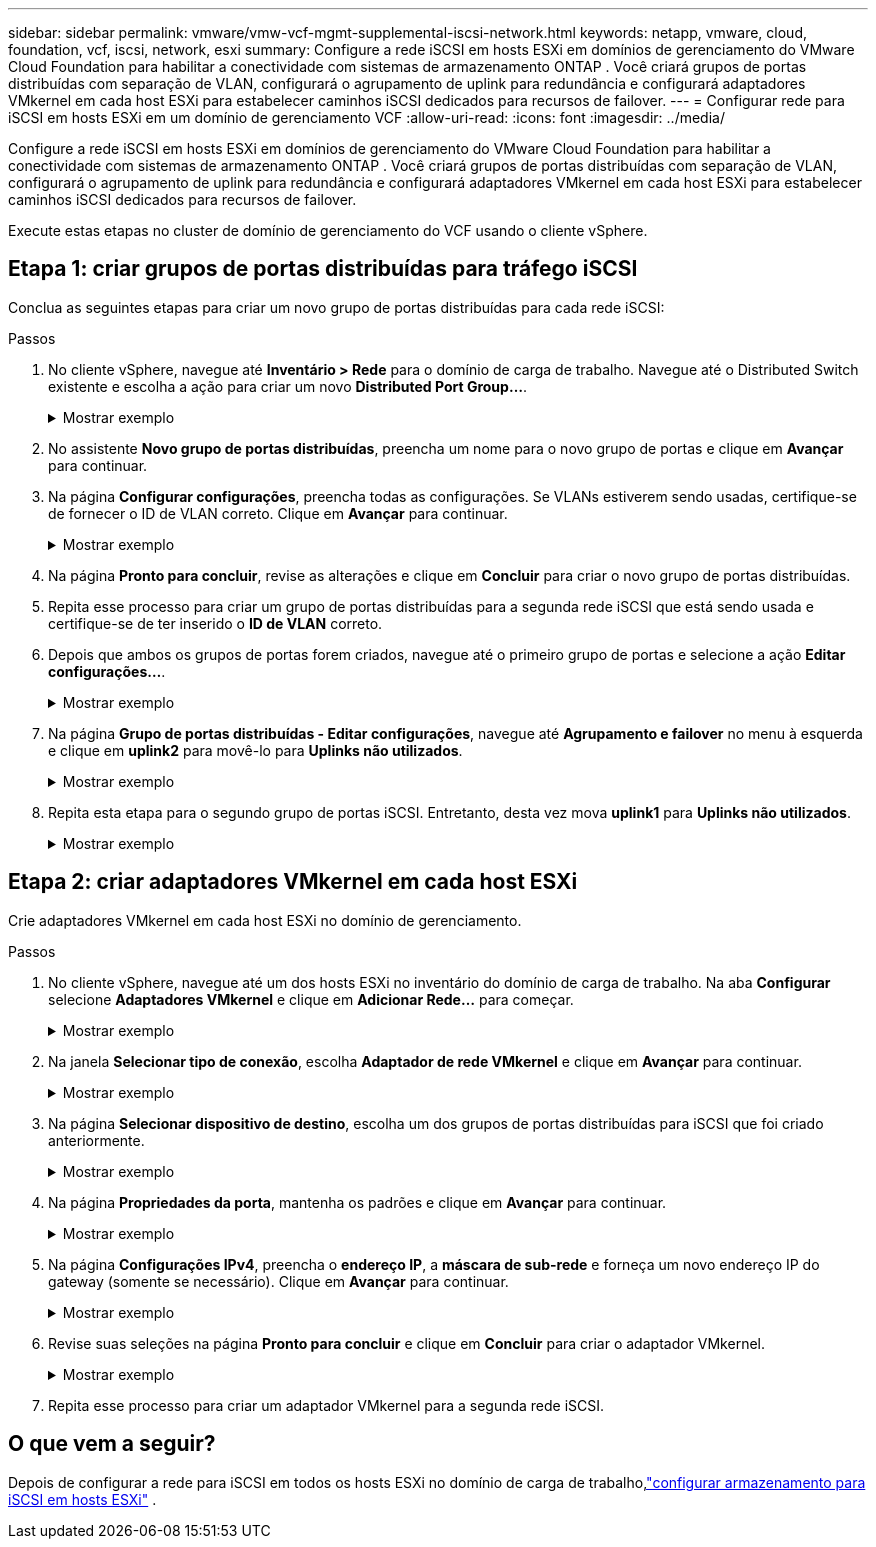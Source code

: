 ---
sidebar: sidebar 
permalink: vmware/vmw-vcf-mgmt-supplemental-iscsi-network.html 
keywords: netapp, vmware, cloud, foundation, vcf, iscsi, network, esxi 
summary: Configure a rede iSCSI em hosts ESXi em domínios de gerenciamento do VMware Cloud Foundation para habilitar a conectividade com sistemas de armazenamento ONTAP .  Você criará grupos de portas distribuídas com separação de VLAN, configurará o agrupamento de uplink para redundância e configurará adaptadores VMkernel em cada host ESXi para estabelecer caminhos iSCSI dedicados para recursos de failover. 
---
= Configurar rede para iSCSI em hosts ESXi em um domínio de gerenciamento VCF
:allow-uri-read: 
:icons: font
:imagesdir: ../media/


[role="lead"]
Configure a rede iSCSI em hosts ESXi em domínios de gerenciamento do VMware Cloud Foundation para habilitar a conectividade com sistemas de armazenamento ONTAP .  Você criará grupos de portas distribuídas com separação de VLAN, configurará o agrupamento de uplink para redundância e configurará adaptadores VMkernel em cada host ESXi para estabelecer caminhos iSCSI dedicados para recursos de failover.

Execute estas etapas no cluster de domínio de gerenciamento do VCF usando o cliente vSphere.



== Etapa 1: criar grupos de portas distribuídas para tráfego iSCSI

Conclua as seguintes etapas para criar um novo grupo de portas distribuídas para cada rede iSCSI:

.Passos
. No cliente vSphere, navegue até *Inventário > Rede* para o domínio de carga de trabalho. Navegue até o Distributed Switch existente e escolha a ação para criar um novo *Distributed Port Group...*.
+
.Mostrar exemplo
[%collapsible]
====
image:vmware-vcf-asa-022.png["Escolha criar um novo grupo de portas"]

====
. No assistente *Novo grupo de portas distribuídas*, preencha um nome para o novo grupo de portas e clique em *Avançar* para continuar.
. Na página *Configurar configurações*, preencha todas as configurações. Se VLANs estiverem sendo usadas, certifique-se de fornecer o ID de VLAN correto. Clique em *Avançar* para continuar.
+
.Mostrar exemplo
[%collapsible]
====
image:vmware-vcf-asa-023.png["Preencha o ID da VLAN"]

====
. Na página *Pronto para concluir*, revise as alterações e clique em *Concluir* para criar o novo grupo de portas distribuídas.
. Repita esse processo para criar um grupo de portas distribuídas para a segunda rede iSCSI que está sendo usada e certifique-se de ter inserido o *ID de VLAN* correto.
. Depois que ambos os grupos de portas forem criados, navegue até o primeiro grupo de portas e selecione a ação *Editar configurações...*.
+
.Mostrar exemplo
[%collapsible]
====
image:vmware-vcf-asa-024.png["DPG - editar configurações"]

====
. Na página *Grupo de portas distribuídas - Editar configurações*, navegue até *Agrupamento e failover* no menu à esquerda e clique em *uplink2* para movê-lo para *Uplinks não utilizados*.
+
.Mostrar exemplo
[%collapsible]
====
image:vmware-vcf-asa-025.png["mover uplink2 para não utilizado"]

====
. Repita esta etapa para o segundo grupo de portas iSCSI.  Entretanto, desta vez mova *uplink1* para *Uplinks não utilizados*.
+
.Mostrar exemplo
[%collapsible]
====
image:vmware-vcf-asa-026.png["mover uplink1 para não utilizado"]

====




== Etapa 2: criar adaptadores VMkernel em cada host ESXi

Crie adaptadores VMkernel em cada host ESXi no domínio de gerenciamento.

.Passos
. No cliente vSphere, navegue até um dos hosts ESXi no inventário do domínio de carga de trabalho. Na aba *Configurar* selecione *Adaptadores VMkernel* e clique em *Adicionar Rede...* para começar.
+
.Mostrar exemplo
[%collapsible]
====
image:vmware-vcf-asa-030.png["Iniciar assistente de adição de rede"]

====
. Na janela *Selecionar tipo de conexão*, escolha *Adaptador de rede VMkernel* e clique em *Avançar* para continuar.
+
.Mostrar exemplo
[%collapsible]
====
image:vmware-vcf-asa-008.png["Escolha o adaptador de rede VMkernel"]

====
. Na página *Selecionar dispositivo de destino*, escolha um dos grupos de portas distribuídas para iSCSI que foi criado anteriormente.
+
.Mostrar exemplo
[%collapsible]
====
image:vmware-vcf-asa-031.png["Escolha o grupo de portas de destino"]

====
. Na página *Propriedades da porta*, mantenha os padrões e clique em *Avançar* para continuar.
+
.Mostrar exemplo
[%collapsible]
====
image:vmware-vcf-asa-032.png["Propriedades da porta VMkernel"]

====
. Na página *Configurações IPv4*, preencha o *endereço IP*, a *máscara de sub-rede* e forneça um novo endereço IP do gateway (somente se necessário). Clique em *Avançar* para continuar.
+
.Mostrar exemplo
[%collapsible]
====
image:vmware-vcf-asa-033.png["Configurações IPv4 do VMkernel"]

====
. Revise suas seleções na página *Pronto para concluir* e clique em *Concluir* para criar o adaptador VMkernel.
+
.Mostrar exemplo
[%collapsible]
====
image:vmware-vcf-asa-034.png["Revisar as seleções do VMkernel"]

====
. Repita esse processo para criar um adaptador VMkernel para a segunda rede iSCSI.




== O que vem a seguir?

Depois de configurar a rede para iSCSI em todos os hosts ESXi no domínio de carga de trabalho,link:vmw-vcf-mgmt-supplemental-iscsi-storage.html["configurar armazenamento para iSCSI em hosts ESXi"] .
